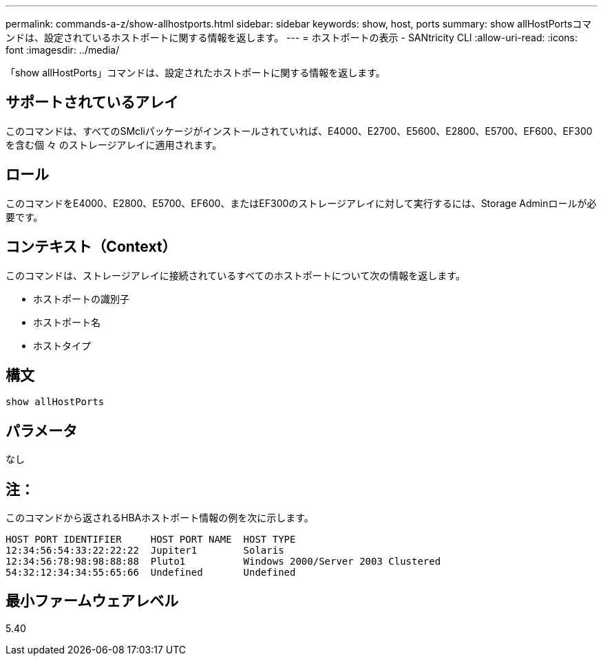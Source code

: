---
permalink: commands-a-z/show-allhostports.html 
sidebar: sidebar 
keywords: show, host, ports 
summary: show allHostPortsコマンドは、設定されているホストポートに関する情報を返します。 
---
= ホストポートの表示 - SANtricity CLI
:allow-uri-read: 
:icons: font
:imagesdir: ../media/


[role="lead"]
「show allHostPorts」コマンドは、設定されたホストポートに関する情報を返します。



== サポートされているアレイ

このコマンドは、すべてのSMcliパッケージがインストールされていれば、E4000、E2700、E5600、E2800、E5700、EF600、EF300を含む個 々 のストレージアレイに適用されます。



== ロール

このコマンドをE4000、E2800、E5700、EF600、またはEF300のストレージアレイに対して実行するには、Storage Adminロールが必要です。



== コンテキスト（Context）

このコマンドは、ストレージアレイに接続されているすべてのホストポートについて次の情報を返します。

* ホストポートの識別子
* ホストポート名
* ホストタイプ




== 構文

[source, cli]
----
show allHostPorts
----


== パラメータ

なし



== 注：

このコマンドから返されるHBAホストポート情報の例を次に示します。

[listing]
----
HOST PORT IDENTIFIER     HOST PORT NAME  HOST TYPE
12:34:56:54:33:22:22:22  Jupiter1        Solaris
12:34:56:78:98:98:88:88  Pluto1          Windows 2000/Server 2003 Clustered
54:32:12:34:34:55:65:66  Undefined       Undefined
----


== 最小ファームウェアレベル

5.40
